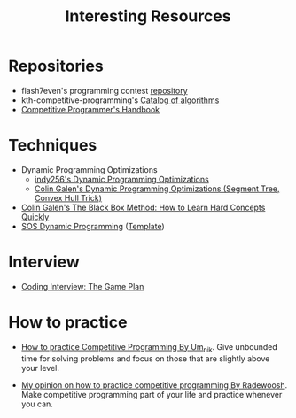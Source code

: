 :PROPERTIES:
:ID:       A8CF27F2-1B1E-4A5B-AB8C-75D301AF82B6
:END:
#+TITLE: Interesting Resources

* Repositories

- flash7even's programming contest [[https://github.com/flash7even/programming-contest][repository]]
- kth-competitive-programming's [[https://github.com/kth-competitive-programming/kactl/blob/main/kactl.pdf][Catalog of algorithms]]
- [[https://github.com/pllk/cphb/][Competitive Programmer's Handbook]]

* Techniques

- Dynamic Programming Optimizations
  - [[https://codeforces.com/blog/entry/8219?f0a28=1][indy256's Dynamic Programming Optimizations]]
  - [[https://www.youtube.com/watch?v=KX_-7AqcnEU][Colin Galen's Dynamic Programming Optimizations (Segment Tree, Convex Hull Trick)]]
- [[https://www.youtube.com/watch?v=RDzsrmMl48I][Colin Galen's The Black Box Method: How to Learn Hard Concepts Quickly]]
- [[https://codeforces.com/blog/entry/45223][SOS Dynamic Programming]] ([[https://ncduy0303.github.io/Competitive-Programming/Dynamic%20Programming/SOS%20DP.cpp][Template]])

* Interview

- [[https://leetcode.com/discuss/general-discussion/239136/coding-interview-the-game-plan][Coding Interview: The Game Plan]]

* How to practice

- [[https://codeforces.com/blog/entry/98806?locale=en][How to practice Competitive Programming By Um_nik]].  Give unbounded time for solving problems and focus on those that are slightly above your level.

- [[https://codeforces.com/blog/entry/91114][My opinion on how to practice competitive programming By Radewoosh]].  Make competitive programming part of your life and practice whenever you can.
